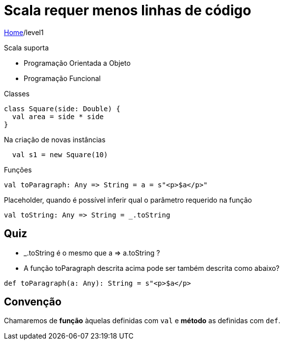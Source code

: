 = Scala requer menos linhas de código

link:../index.adoc[Home]/level1

Scala suporta

- Programação Orientada a Objeto
- Programação Funcional

Classes

[source,scala]
----
class Square(side: Double) {
  val area = side * side
}
----
Na criação de novas instâncias

[source,scala]
----
  val s1 = new Square(10)
----

Funções

[source,scala]
----
val toParagraph: Any => String = a = s"<p>$a</p>"
----

Placeholder, quando é possível inferir qual o parâmetro requerido na função

[source,scala]
----
val toString: Any => String = _.toString
----

== Quiz

- _.toString é o mesmo que a => a.toString ?
- A função toParagraph descrita acima pode ser também descrita como abaixo?

[source,scala]
----
def toParagraph(a: Any): String = s"<p>$a</p>
----

== Convenção

Chamaremos de **função** àquelas definidas com `val` e **método** as definidas com `def`.
